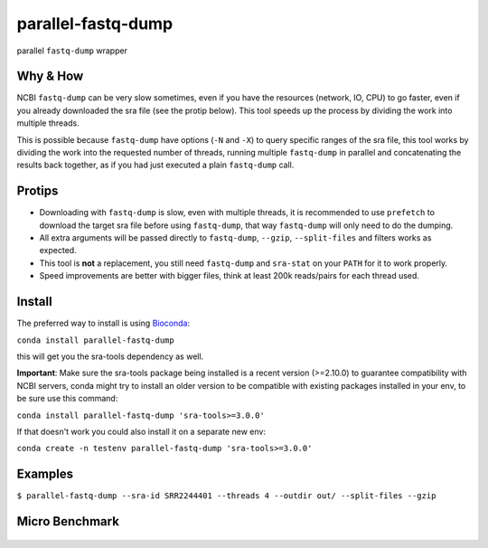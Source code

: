 
parallel-fastq-dump
===================
parallel ``fastq-dump`` wrapper

Why & How
---------
NCBI ``fastq-dump`` can be very slow sometimes, even if you have the resources (network, IO, CPU) to go faster, even if you already downloaded the sra file (see the protip below). This tool speeds up the process by dividing the work into multiple threads.

This is possible because ``fastq-dump`` have options (``-N`` and ``-X``) to query specific ranges of the sra file, this tool works by dividing the work into the requested number of threads, running multiple ``fastq-dump`` in parallel and concatenating the results back together, as if you had just executed a plain ``fastq-dump`` call.

Protips
-------
* Downloading with ``fastq-dump`` is slow, even with multiple threads, it is recommended to use ``prefetch`` to download the target sra file before using ``fastq-dump``, that way ``fastq-dump`` will only need to do the dumping.
* All extra arguments will be passed directly to ``fastq-dump``, ``--gzip``, ``--split-files`` and filters works as expected.
* This tool is **not** a replacement, you still need ``fastq-dump`` and ``sra-stat`` on your ``PATH`` for it to work properly.
* Speed improvements are better with bigger files, think at least 200k reads/pairs for each thread used.

Install
-------
The preferred way to install is using `Bioconda <http://bioconda.github.io/>`_:

``conda install parallel-fastq-dump``

this will get you the sra-tools dependency as well.

**Important**: Make sure the sra-tools package being installed is a recent version (>=2.10.0) to guarantee compatibility with NCBI servers,
conda might try to install an older version to be compatible with existing packages installed in your env, to be sure use this command:

``conda install parallel-fastq-dump 'sra-tools>=3.0.0'``

If that doesn't work you could also install it on a separate new env:

``conda create -n testenv parallel-fastq-dump 'sra-tools>=3.0.0'``

Examples
--------
``$ parallel-fastq-dump --sra-id SRR2244401 --threads 4 --outdir out/ --split-files --gzip``

Micro Benchmark
---------------

.. figure:: https://cloud.githubusercontent.com/assets/6310472/23962085/bdefef44-098b-11e7-825f-1da53d6568d6.png
